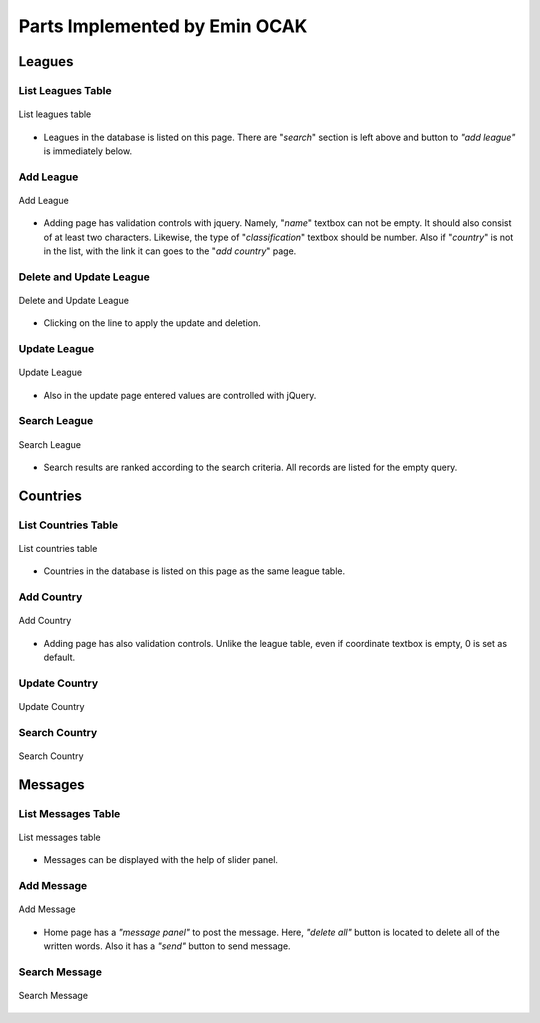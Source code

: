 Parts Implemented by Emin OCAK
==============================
Leagues
_______
List Leagues Table
******************

.. figure:: leagues.png
      :scale: 100 %
      :align: center
      :alt: leagues list

      List leagues table

* Leagues in the database is listed on this page. There are "*search*" section is left above and button to *"add league"* is immediately below.

Add League
**********

.. figure:: add_league.png
      :scale: 100 %
      :align: center
      :alt: add league into leagues table

      Add League

* Adding page has validation controls with jquery. Namely, "*name*" textbox can not be empty. It should also consist of at least two characters. Likewise, the type of "*classification*" textbox should be number. Also if "*country*" is not in the list, with the link it can goes to the "*add country*" page.

Delete and Update League
************************

.. figure:: delete_edit_league.png
      :width: 100 %
      :align: center
      :alt: delete or update league from leagues table

      Delete and Update League

* Clicking on the line to apply the update and deletion.

Update League
*************

.. figure:: update_league.png
      :scale: 100 %
      :alt: update league
      :align: center

      Update League

* Also in the update page entered values are controlled with jQuery.

Search League
*************

.. figure:: search_league.png
      :width: 100 %
      :align: center
      :alt: search league

      Search League

* Search results are ranked according to the search criteria. All records are listed for the empty query.

Countries
_________
List Countries Table
********************

.. figure:: countries.png
      :width: 100 %
      :align: center
      :alt: countries list

      List countries table

* Countries in the database is listed on this page as the same league table.

Add Country
***********

.. figure:: add_country.png
      :scale: 100 %
      :align: center
      :alt: add country into countries table

      Add Country

* Adding page has also validation controls. Unlike the league table, even if coordinate textbox is empty, 0 is set as default.

Update Country
**************

.. figure:: update_country.png
      :scale: 100 %
      :alt: update country
      :align: center

      Update Country

Search Country
**************

.. figure:: search_country.png
      :width: 100 %
      :align: center
      :alt: search country

      Search Country

Messages
________
List Messages Table
*******************

.. figure:: messages.png
      :width: 100 %
      :align: center
      :alt: messages list

      List messages table

* Messages can be displayed with the help of slider panel.

Add Message
***********

.. figure:: add_message.png
      :scale: 100 %
      :align: center
      :alt: add message into messages table

      Add Message

* Home page has a *"message panel"* to post the message. Here, *"delete all"* button is located to delete all of the written words. Also it has a *"send"* button to send message.

Search Message
**************

.. figure:: search_message.png
      :width: 100 %
      :align: center
      :alt: search message

      Search Message







